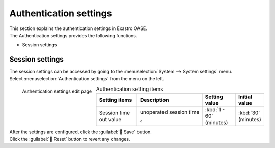 
========
Authentication settings
========

| This section explains the authentication settings in Exastro OASE.
| The Authentication settings provides the following functions.

* Session settings


Session settings
================

| The session settings can be accessed by going to the :menuselection:`System --> System settings` menu.
| Select :menuselection:`Authentication settings` from the menu on the left.

.. figure:: /images/ja/system_config/authentication_column_edit.png
   :scale: 15%
   :align: left

   Authentication settings edit page

.. csv-table:: Authentication setting items
   :header: Setting items, Description, Setting value, Initial value
   :widths: 25, 40, 20, 15

   Session time out value,unoperated session time 。, :kbd:`1 - 60` (minutes), :kbd:`30` (minutes)

.. raw:: html

   <div style="clear:both;"></div>

| After the settings are configured, click the :guilabel:` Save` button.
| Click the :guilabel:` Reset` button to revert any changes.